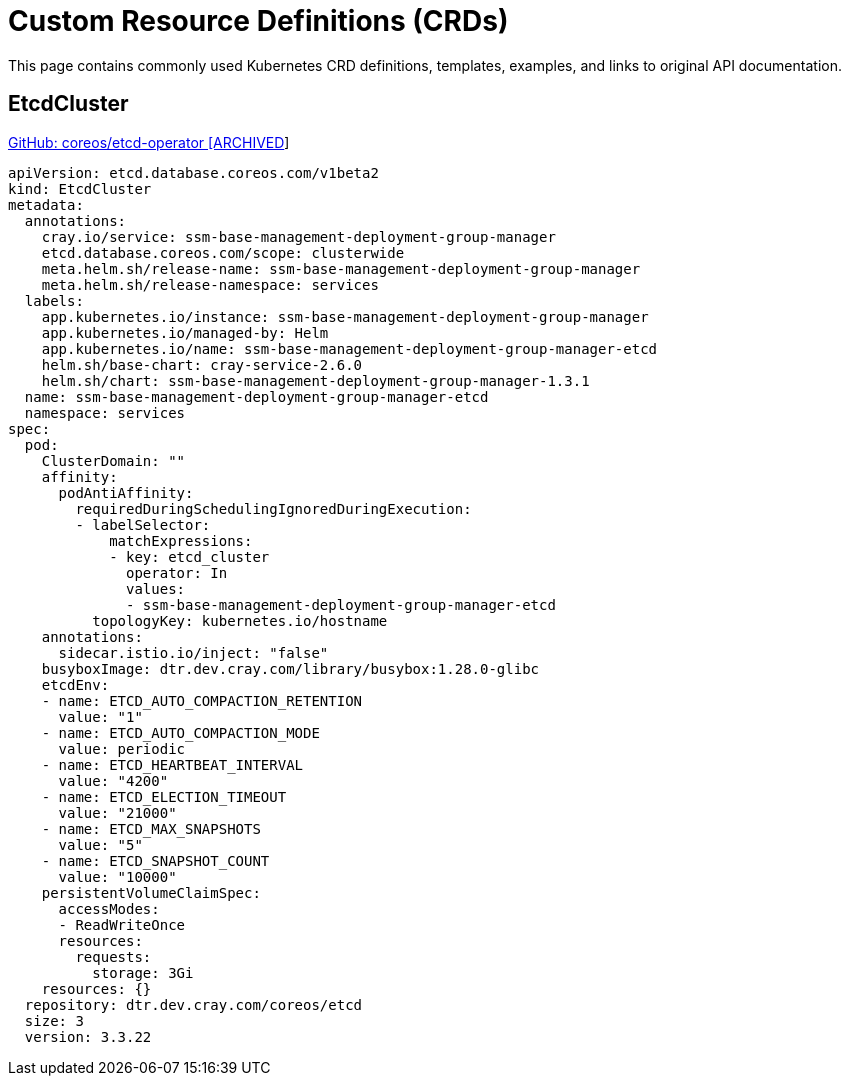 = Custom Resource Definitions (CRDs)

:showtitle:
:toc: auto

This page contains commonly used Kubernetes CRD definitions, templates, examples, and links to original API documentation.

== EtcdCluster

https://github.com/coreos/etcd-operator[GitHub: coreos/etcd-operator [ARCHIVED]]

[,yaml]
----
apiVersion: etcd.database.coreos.com/v1beta2
kind: EtcdCluster
metadata:
  annotations:
    cray.io/service: ssm-base-management-deployment-group-manager
    etcd.database.coreos.com/scope: clusterwide
    meta.helm.sh/release-name: ssm-base-management-deployment-group-manager
    meta.helm.sh/release-namespace: services
  labels:
    app.kubernetes.io/instance: ssm-base-management-deployment-group-manager
    app.kubernetes.io/managed-by: Helm
    app.kubernetes.io/name: ssm-base-management-deployment-group-manager-etcd
    helm.sh/base-chart: cray-service-2.6.0
    helm.sh/chart: ssm-base-management-deployment-group-manager-1.3.1
  name: ssm-base-management-deployment-group-manager-etcd
  namespace: services
spec:
  pod:
    ClusterDomain: ""
    affinity:
      podAntiAffinity:
        requiredDuringSchedulingIgnoredDuringExecution:
        - labelSelector:
            matchExpressions:
            - key: etcd_cluster
              operator: In
              values:
              - ssm-base-management-deployment-group-manager-etcd
          topologyKey: kubernetes.io/hostname
    annotations:
      sidecar.istio.io/inject: "false"
    busyboxImage: dtr.dev.cray.com/library/busybox:1.28.0-glibc
    etcdEnv:
    - name: ETCD_AUTO_COMPACTION_RETENTION
      value: "1"
    - name: ETCD_AUTO_COMPACTION_MODE
      value: periodic
    - name: ETCD_HEARTBEAT_INTERVAL
      value: "4200"
    - name: ETCD_ELECTION_TIMEOUT
      value: "21000"
    - name: ETCD_MAX_SNAPSHOTS
      value: "5"
    - name: ETCD_SNAPSHOT_COUNT
      value: "10000"
    persistentVolumeClaimSpec:
      accessModes:
      - ReadWriteOnce
      resources:
        requests:
          storage: 3Gi
    resources: {}
  repository: dtr.dev.cray.com/coreos/etcd
  size: 3
  version: 3.3.22
----